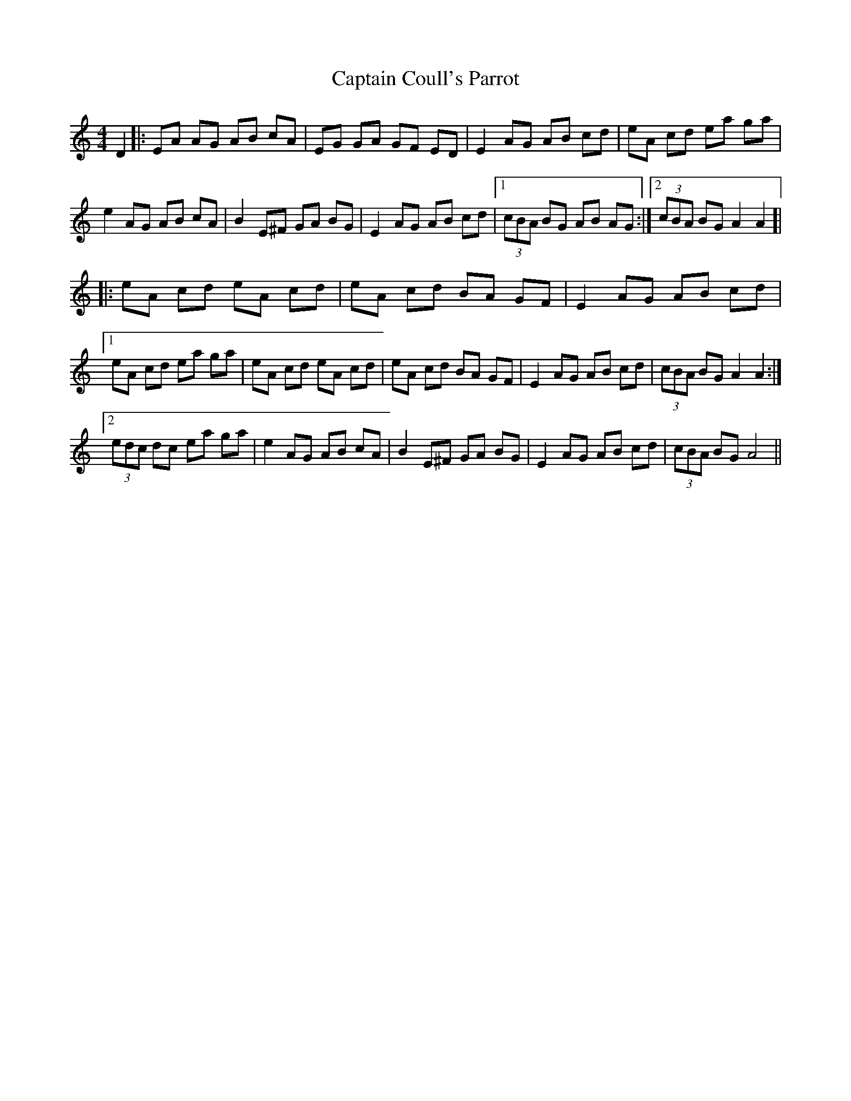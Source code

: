 X: 6110
T: Captain Coull's Parrot
R: hornpipe
M: 4/4
K: Aminor
D2|:EA AG AB cA|EG GA GF ED|E2 AG AB cd|eA cd ea ga|
e2 AG AB cA|B2 E^F GA BG|E2 AG AB cd|1 (3cBA BG AB AG:|2 (3cBA BG A2A2 ]|
|:eA cd eA cd|eA cd BA GF|E2 AG AB cd|
[1 eA cd ea ga|eA cd eA cd|eA cd BA GF|E2 AG AB cd|(3cBA BG A2A2:|
[2 (3edc dc ea ga|e2 AG AB cA|B2 E^F GA BG|E2 AG AB cd|(3cBA BG A4||

